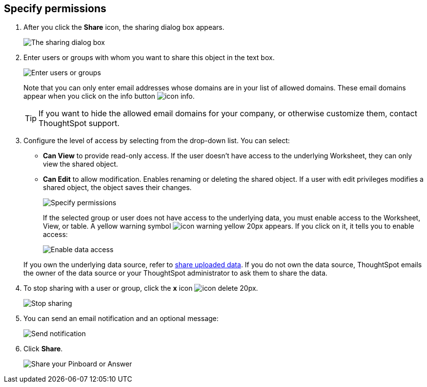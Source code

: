 [#specify-permissions]
== Specify permissions

. After you click the *Share* icon, the sharing dialog box appears.
+
image::sharing-modal.png[The sharing dialog box]

. Enter users or groups with whom you want to share this object in the text box.
+
image::sharing-textbox.png[Enter users or groups]
+
Note that you can only enter email addresses whose domains are in your list of allowed domains.
These email domains appear when you click on the info button image:icon-info.png[].
+
TIP: If you want to hide the allowed email domains for your company, or otherwise customize them, contact ThoughtSpot support.

. Configure the level of access by selecting from the drop-down list.
You can select:
 ** *Can View* to provide read-only access.
If the user doesn't have access to the underlying Worksheet, they can only view the shared object.
 ** *Can Edit* to allow modification.
Enables renaming or deleting the shared object.
If a user with edit privileges modifies a shared object, the object saves their changes.

+
image::sharing-permissions.png[Specify permissions]

+
If the selected group or user does not have access to the underlying data, you must enable access to the Worksheet, View, or table.
A yellow warning symbol image:icon-warning-yellow-20px.png[] appears.
If you click on it, it tells you to enable access:

+
image::sharing-enabledata.png[Enable data access]

+
If you own the underlying data source, refer to xref:share-user-imported-data.adoc[share uploaded data].
If you do not own the data source, ThoughtSpot emails the owner of the data source or your ThoughtSpot administrator to ask them to share the data.
. To stop sharing with a user or group, click the *x* icon image:icon-delete-20px.png[].
+
image::sharing-delete.png[Stop sharing]

. You can send an email notification and an optional message:
+
image::sharing-notifmessage.png[Send notification]

. Click *Share*.
+
image::sharing-share.png[Share your Pinboard or Answer]
